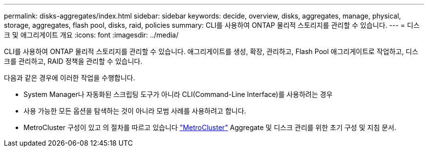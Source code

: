 ---
permalink: disks-aggregates/index.html 
sidebar: sidebar 
keywords: decide, overview, disks, aggregates, manage, physical, storage, aggregates, flash pool, disks, raid, policies 
summary: CLI를 사용하여 ONTAP 물리적 스토리지를 관리할 수 있습니다. 
---
= 디스크 및 애그리게이트 개요
:icons: font
:imagesdir: ../media/


[role="lead"]
CLI를 사용하여 ONTAP 물리적 스토리지를 관리할 수 있습니다. 애그리게이트를 생성, 확장, 관리하고, Flash Pool 애그리게이트로 작업하고, 디스크를 관리하고, RAID 정책을 관리할 수 있습니다.

다음과 같은 경우에 이러한 작업을 수행합니다.

* System Manager나 자동화된 스크립팅 도구가 아니라 CLI(Command-Line Interface)를 사용하려는 경우
* 사용 가능한 모든 옵션을 탐색하는 것이 아니라 모범 사례를 사용하려고 합니다.
* MetroCluster 구성이 있고 의 절차를 따르고 있습니다 link:https://docs.netapp.com/us-en/ontap-metrocluster["MetroCluster"^] Aggregate 및 디스크 관리를 위한 초기 구성 및 지침 문서.

